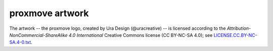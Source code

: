 proxmove artwork
================

The artwork -- the proxmove logo, created by Ura Design (@uracreative) --
is licensed according to the
*Attribution-NonCommercial-ShareAlike 4.0 International* Creative Commons
license (CC BY-NC-SA 4.0);
see `LICENSE.CC.BY-NC-SA.4-0.txt
<https://github.com/ossobv/proxmove/blob/master/artwork/LICENSE.CC.BY-NC-SA.4-0.txt>`_.
